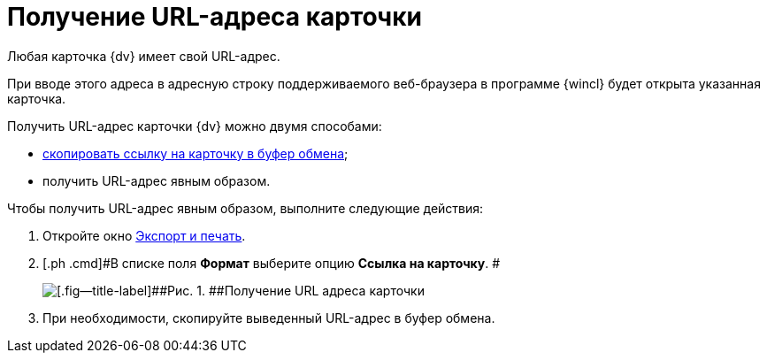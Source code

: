 = Получение URL-адреса карточки

Любая карточка {dv} имеет свой URL-адрес.

При вводе этого адреса в адресную строку поддерживаемого веб-браузера в программе {wincl} будет открыта указанная карточка.

Получить URL-адрес карточки {dv} можно двумя способами:

* xref:Card_copy_url.adoc[скопировать ссылку на карточку в буфер обмена];
* получить URL-адрес явным образом.

Чтобы получить URL-адрес явным образом, выполните следующие действия:

. [.ph .cmd]#Откройте окно xref:Card_export_and_print.adoc[Экспорт и печать].#
. [.ph .cmd]#В списке поля [.keyword]*Формат* выберите опцию [.keyword]*Ссылка на карточку*. #
+
image::img/Card_export_and_print_url.png[[.fig--title-label]##Рис. 1. ##Получение URL адреса карточки]
. [.ph .cmd]#При необходимости, скопируйте выведенный URL-адрес в буфер обмена.#
